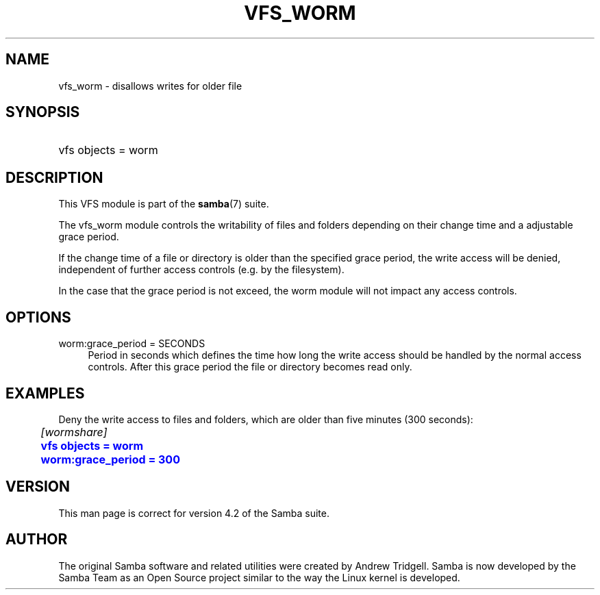 '\" t
.\"     Title: vfs_worm
.\"    Author: [see the "AUTHOR" section]
.\" Generator: DocBook XSL Stylesheets v1.78.1 <http://docbook.sf.net/>
.\"      Date: 09/08/2015
.\"    Manual: System Administration tools
.\"    Source: Samba 4.3
.\"  Language: English
.\"
.TH "VFS_WORM" "8" "09/08/2015" "Samba 4\&.3" "System Administration tools"
.\" -----------------------------------------------------------------
.\" * Define some portability stuff
.\" -----------------------------------------------------------------
.\" ~~~~~~~~~~~~~~~~~~~~~~~~~~~~~~~~~~~~~~~~~~~~~~~~~~~~~~~~~~~~~~~~~
.\" http://bugs.debian.org/507673
.\" http://lists.gnu.org/archive/html/groff/2009-02/msg00013.html
.\" ~~~~~~~~~~~~~~~~~~~~~~~~~~~~~~~~~~~~~~~~~~~~~~~~~~~~~~~~~~~~~~~~~
.ie \n(.g .ds Aq \(aq
.el       .ds Aq '
.\" -----------------------------------------------------------------
.\" * set default formatting
.\" -----------------------------------------------------------------
.\" disable hyphenation
.nh
.\" disable justification (adjust text to left margin only)
.ad l
.\" -----------------------------------------------------------------
.\" * MAIN CONTENT STARTS HERE *
.\" -----------------------------------------------------------------
.SH "NAME"
vfs_worm \- disallows writes for older file
.SH "SYNOPSIS"
.HP \w'\ 'u
vfs objects = worm
.SH "DESCRIPTION"
.PP
This VFS module is part of the
\fBsamba\fR(7)
suite\&.
.PP
The
vfs_worm
module controls the writability of files and folders depending on their change time and a adjustable grace period\&.
.PP
If the change time of a file or directory is older than the specified grace period, the write access will be denied, independent of further access controls (e\&.g\&. by the filesystem)\&.
.PP
In the case that the grace period is not exceed, the worm module will not impact any access controls\&.
.SH "OPTIONS"
.PP
worm:grace_period = SECONDS
.RS 4
Period in seconds which defines the time how long the write access should be handled by the normal access controls\&. After this grace period the file or directory becomes read only\&.
.RE
.SH "EXAMPLES"
.PP
Deny the write access to files and folders, which are older than five minutes (300 seconds):
.sp
.if n \{\
.RS 4
.\}
.nf
	\fI[wormshare]\fR
	\m[blue]\fBvfs objects = worm\fR\m[]
	\m[blue]\fBworm:grace_period = 300\fR\m[]
.fi
.if n \{\
.RE
.\}
.SH "VERSION"
.PP
This man page is correct for version 4\&.2 of the Samba suite\&.
.SH "AUTHOR"
.PP
The original Samba software and related utilities were created by Andrew Tridgell\&. Samba is now developed by the Samba Team as an Open Source project similar to the way the Linux kernel is developed\&.

